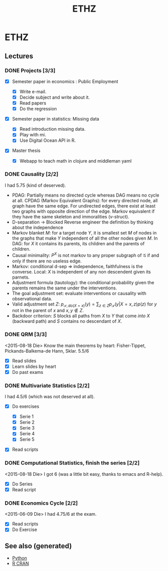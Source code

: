 :PROPERTIES:
:ID:       e7f0e7f4-d672-4e67-b785-abb4a3eefd0f
:ROAM_ALIASES: mathematics studies statistics
:END:
#+TITLE: ETHZ
#+OPTIONS: toc:nil
#+filetags: :statistics:causality:studies:ethz:

* ETHZ

** Lectures
*** DONE Projects [3/3]
    CLOSED: [2020-01-05 So 21:41]
    + [X] Semester paper in economics : Public Employment

      + [X] Write e-mail.
      + [X] Decide subject and write about it.
      + [X] Read papers
      + [X] Do the regression

    + [X] Semester paper in statistics: Missing data

      + [X] Read introduction missing data.
      + [X] Play with mi.
      + [X] Use Digital Ocean API in R.

    + [X] Master thesis
      - [X] Webapp to teach math in clojure and middleman yaml
*** DONE Causality [2/2]

    I had 5.75 (kind of deserved).
    - PDAG: Partially means no directed cycle whereas DAG means no cycle at all.
      CPDAG (Markov Equivalent Graphs): for every directed node, all graph have the
      same edge. For undirected edges, there exist at least two graphs with
      opposite direction of the edge.  Markov equivalent if they have the same
      skeleton and immoralities (v-struct).
    - D-separation $\to$ Blocked Reverse engineer the definition by thinking about
      the independence
    - Markov blanket $M$: for a target node $Y$, it is smallest set $M$ of nodes in
      the graphs that make $Y$ independent of all the other nodes given $M$. In
      DAG: for $X$ it contains its parents, its children and the parents of
      children.
    - Causal minimality: $P^X$ is not markov to any proper subgraph of
      $\mathcal{G}$ if and only if there are no useless edge.
    - Markov: conditional d-sep $\Rightarrow$ independence, faithfulness is the
      converse. Local: $X$ is independent of any non descendent given its parnets.
    - Adjustment formula (tautology): the conditional probability given the parents
      remains the same under the interventions.
    - The goal adjustment set: evaluate interventions or causality with
      observational data.
    - Valid adjustment set $Z$: $p_{\mathcal{S}, do(X=x)}(y) = \sum_{z \in Z}
      p_{\mathcal{S}}(y \vert X=x, z) p(z)$ for $y$ not in the parent of $x$ and
      $x, y \notin Z$.
    - Backdoor criterion: $S$ blocks all paths from $X$ to $Y$ that come
      \emph{into} $X$ (backward path) and $S$ contains no descendant of $X$.

*** DONE QRM [3/3]
    <2015-08-18 Die> Know the main theorems by heart: Fisher-Tippet,
    Pickands-Balkema-de Hann, Sklar. 5.5/6
    + [X] Read slides
    + [X] Learn slides by heart
    + [X] Do past exams
*** DONE Multivariate Statistics [2/2]
    I had 4.5/6 (which was not deserved at all).
    + [X] Do exercises

      + [X] Serie 1
      + [X] Serie 2
      + [X] Serie 3
      + [X] Serie 4
      + [X] Serie 5

    + [X] Read scripts
*** DONE Computational Statistics, finish the series [2/2]
    <2015-08-18 Die> I got 6 (was a little bit easy, thanks to emacs and R-help).
    + [X] Do Series
    + [X] Read script
*** DONE Economics Cycle [2/2]
    <2015-06-09 Die> I had 4.75/6 at the exam.
    + [X] Read scripts
    + [X] Do Exercise


** See also (generated)

   - [[file:python.org][Python]]
   - [[file:r_cran.org][R CRAN]]

